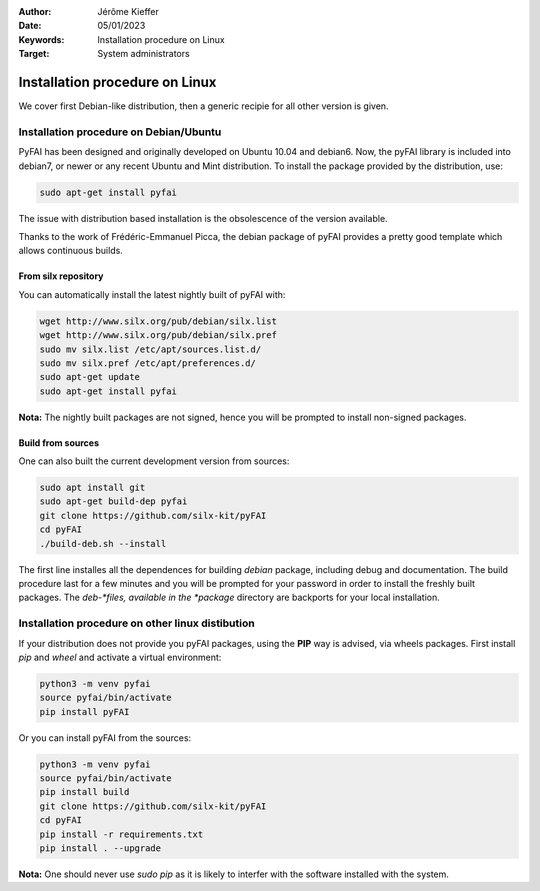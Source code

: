 :Author: Jérôme Kieffer
:Date: 05/01/2023
:Keywords: Installation procedure on Linux
:Target: System administrators

Installation procedure on Linux
===============================

We cover first Debian-like distribution, then a generic recipie for all other
version is given.

Installation procedure on Debian/Ubuntu
---------------------------------------

PyFAI has been designed and originally developed on Ubuntu 10.04 and debian6.
Now, the pyFAI library is included into debian7, or newer or any recent Ubuntu and
Mint distribution.
To install the package provided by the distribution, use:

.. code-block:: shell

   sudo apt-get install pyfai

The issue with distribution based installation is the obsolescence of the version
available.

Thanks to the work of Frédéric-Emmanuel Picca, the debian package of pyFAI
provides a pretty good template which allows continuous builds.

From silx repository
++++++++++++++++++++

You can automatically install the latest nightly built of pyFAI with:

.. code-block:: shell

   wget http://www.silx.org/pub/debian/silx.list
   wget http://www.silx.org/pub/debian/silx.pref
   sudo mv silx.list /etc/apt/sources.list.d/
   sudo mv silx.pref /etc/apt/preferences.d/
   sudo apt-get update
   sudo apt-get install pyfai

**Nota:** The nightly built packages are not signed, hence you will be prompted
to install non-signed packages.

Build from sources
++++++++++++++++++

One can also built the current development version from sources:

.. code-block:: shell

   sudo apt install git
   sudo apt-get build-dep pyfai
   git clone https://github.com/silx-kit/pyFAI
   cd pyFAI
   ./build-deb.sh --install


The first line installes all the dependences for building
*debian* package, including debug and documentation.
The build procedure last for a few minutes and you will be prompted for your
password in order to install the freshly built packages.
The *deb-*files, available in the *package* directory are backports for your local
installation.

Installation procedure on other linux distibution
-------------------------------------------------

If your distribution does not provide you pyFAI packages, using the **PIP** way
is advised, via wheels packages. First install *pip* and *wheel* and activate a
virtual environment:

.. code-block:: shell

   python3 -m venv pyfai
   source pyfai/bin/activate
   pip install pyFAI

Or you can install pyFAI from the sources:

.. code-block:: shell

   python3 -m venv pyfai
   source pyfai/bin/activate
   pip install build
   git clone https://github.com/silx-kit/pyFAI
   cd pyFAI
   pip install -r requirements.txt
   pip install . --upgrade

**Nota:** One should never use *sudo pip* as it is likely to interfer with the software installed with the system.
